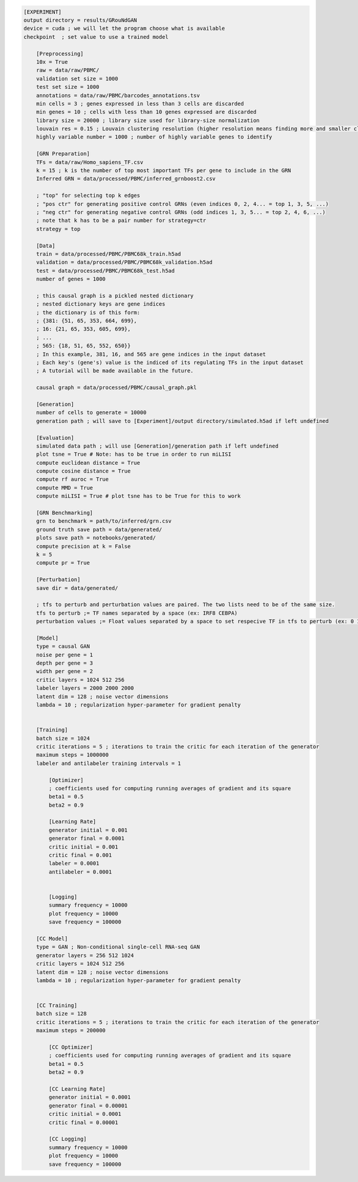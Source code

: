.. code-block:: ini

    [EXPERIMENT]
    output directory = results/GRouNdGAN
    device = cuda ; we will let the program choose what is available
    checkpoint  ; set value to use a trained model

        [Preprocessing]
        10x = True
        raw = data/raw/PBMC/
        validation set size = 1000 
        test set size = 1000
        annotations = data/raw/PBMC/barcodes_annotations.tsv
        min cells = 3 ; genes expressed in less than 3 cells are discarded
        min genes = 10 ; cells with less than 10 genes expressed are discarded
        library size = 20000 ; library size used for library-size normalization
        louvain res = 0.15 ; Louvain clustering resolution (higher resolution means finding more and smaller clusters)
        highly variable number = 1000 ; number of highly variable genes to identify

        [GRN Preparation]
        TFs = data/raw/Homo_sapiens_TF.csv
        k = 15 ; k is the number of top most important TFs per gene to include in the GRN 
        Inferred GRN = data/processed/PBMC/inferred_grnboost2.csv

        ; "top" for selecting top k edges
        ; "pos ctr" for generating positive control GRNs (even indices 0, 2, 4... = top 1, 3, 5, ...)
        ; "neg ctr" for generating negative control GRNs (odd indices 1, 3, 5... = top 2, 4, 6, ...)
        ; note that k has to be a pair number for strategy=ctr
        strategy = top 

        [Data]
        train = data/processed/PBMC/PBMC68k_train.h5ad
        validation = data/processed/PBMC/PBMC68k_validation.h5ad
        test = data/processed/PBMC/PBMC68k_test.h5ad
        number of genes = 1000
        
        ; this causal graph is a pickled nested dictionary
        ; nested dictionary keys are gene indices
        ; the dictionary is of this form:
        ; {381: {51, 65, 353, 664, 699},
        ; 16: {21, 65, 353, 605, 699},
        ; ...
        ; 565: {18, 51, 65, 552, 650}}
        ; In this example, 381, 16, and 565 are gene indices in the input dataset
        ; Each key's (gene's) value is the indiced of its regulating TFs in the input dataset
        ; A tutorial will be made available in the future.
        
        causal graph = data/processed/PBMC/causal_graph.pkl

        [Generation]
        number of cells to generate = 10000
        generation path ; will save to [Experiment]/output directory/simulated.h5ad if left undefined

        [Evaluation]
        simulated data path ; will use [Generation]/generation path if left undefined
        plot tsne = True # Note: has to be true in order to run miLISI
        compute euclidean distance = True
        compute cosine distance = True 
        compute rf auroc = True
        compute MMD = True
        compute miLISI = True # plot tsne has to be True for this to work
        
        [GRN Benchmarking]
        grn to benchmark = path/to/inferred/grn.csv
        ground truth save path = data/generated/
        plots save path = notebooks/generated/
        compute precision at k = False
        k = 5
        compute pr = True
        
        [Perturbation]
        save dir = data/generated/

        ; tfs to perturb and perturbation values are paired. The two lists need to be of the same size.
        tfs to perturb ;= TF names separated by a space (ex: IRF8 CEBPA)
        perturbation values ;= Float values separated by a space to set respecive TF in tfs to perturb (ex: 0 100.2) 

        [Model]
        type = causal GAN
        noise per gene = 1
        depth per gene = 3
        width per gene = 2
        critic layers = 1024 512 256
        labeler layers = 2000 2000 2000
        latent dim = 128 ; noise vector dimensions
        lambda = 10 ; regularization hyper-parameter for gradient penalty


        [Training]
        batch size = 1024 
        critic iterations = 5 ; iterations to train the critic for each iteration of the generator
        maximum steps = 1000000
        labeler and antilabeler training intervals = 1

            [Optimizer]
            ; coefficients used for computing running averages of gradient and its square 
            beta1 = 0.5
            beta2 = 0.9

            [Learning Rate]
            generator initial = 0.001
            generator final = 0.0001
            critic initial = 0.001
            critic final = 0.001
            labeler = 0.0001
            antilabeler = 0.0001


            [Logging]
            summary frequency = 10000
            plot frequency = 10000
            save frequency = 100000

        [CC Model]
        type = GAN ; Non-conditional single-cell RNA-seq GAN
        generator layers = 256 512 1024
        critic layers = 1024 512 256
        latent dim = 128 ; noise vector dimensions
        lambda = 10 ; regularization hyper-parameter for gradient penalty


        [CC Training]
        batch size = 128 
        critic iterations = 5 ; iterations to train the critic for each iteration of the generator
        maximum steps = 200000

            [CC Optimizer]
            ; coefficients used for computing running averages of gradient and its square 
            beta1 = 0.5
            beta2 = 0.9

            [CC Learning Rate]
            generator initial = 0.0001
            generator final = 0.00001
            critic initial = 0.0001
            critic final = 0.00001

            [CC Logging]
            summary frequency = 10000
            plot frequency = 10000
            save frequency = 100000